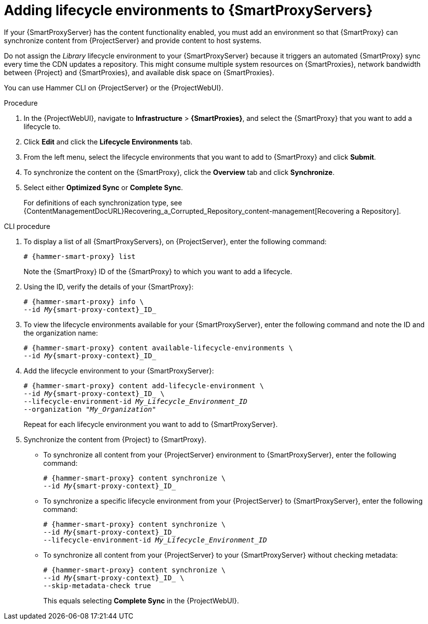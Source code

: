 [id="Adding_Lifecycle_Environments_{context}"]
= Adding lifecycle environments to {SmartProxyServers}

If your {SmartProxyServer} has the content functionality enabled, you must add an environment so that {SmartProxy} can synchronize content from {ProjectServer} and provide content to host systems.

Do not assign the _Library_ lifecycle environment to your {SmartProxyServer} because it triggers an automated {SmartProxy} sync every time the CDN updates a repository.
This might consume multiple system resources on {SmartProxies}, network bandwidth between {Project} and {SmartProxies}, and available disk space on {SmartProxies}.

You can use Hammer CLI on {ProjectServer} or the {ProjectWebUI}.

.Procedure
. In the {ProjectWebUI}, navigate to *Infrastructure* > *{SmartProxies}*, and select the {SmartProxy} that you want to add a lifecycle to.
. Click *Edit* and click the *Lifecycle Environments* tab.
. From the left menu, select the lifecycle environments that you want to add to {SmartProxy} and click *Submit*.
. To synchronize the content on the {SmartProxy}, click the *Overview* tab and click *Synchronize*.
. Select either *Optimized Sync* or *Complete Sync*.
+
For definitions of each synchronization type, see {ContentManagementDocURL}Recovering_a_Corrupted_Repository_content-management[Recovering a Repository].

.CLI procedure
. To display a list of all {SmartProxyServers}, on {ProjectServer}, enter the following command:
+
[options="nowrap", subs="+quotes,verbatim,attributes"]
----
# {hammer-smart-proxy} list
----
+
Note the {SmartProxy} ID of the {SmartProxy} to which you want to add a lifecycle.
. Using the ID, verify the details of your {SmartProxy}:
+
[options="nowrap", subs="+quotes,verbatim,attributes"]
----
# {hammer-smart-proxy} info \
--id _My_{smart-proxy-context}_ID_
----
. To view the lifecycle environments available for your {SmartProxyServer}, enter the following command and note the ID and the organization name:
+
[options="nowrap", subs="+quotes,verbatim,attributes"]
----
# {hammer-smart-proxy} content available-lifecycle-environments \
--id _My_{smart-proxy-context}_ID_
----
. Add the lifecycle environment to your {SmartProxyServer}:
+
[options="nowrap", subs="+quotes,verbatim,attributes"]
----
# {hammer-smart-proxy} content add-lifecycle-environment \
--id _My_{smart-proxy-context}_ID_ \
--lifecycle-environment-id _My_Lifecycle_Environment_ID_
--organization "_My_Organization_"
----
+
Repeat for each lifecycle environment you want to add to {SmartProxyServer}.
. Synchronize the content from {Project} to {SmartProxy}.
+
* To synchronize all content from your {ProjectServer} environment to {SmartProxyServer}, enter the following command:
+
[options="nowrap", subs="+quotes,verbatim,attributes"]
----
# {hammer-smart-proxy} content synchronize \
--id _My_{smart-proxy-context}_ID_
----
+
* To synchronize a specific lifecycle environment from your {ProjectServer} to {SmartProxyServer}, enter the following command:
+
[options="nowrap", subs="+quotes,verbatim,attributes"]
----
# {hammer-smart-proxy} content synchronize \
--id _My_{smart-proxy-context}_ID_
--lifecycle-environment-id _My_Lifecycle_Environment_ID_
----
+
* To synchronize all content from your {ProjectServer} to your {SmartProxyServer} without checking metadata:
+
[options="nowrap", subs="+quotes,verbatim,attributes"]
----
# {hammer-smart-proxy} content synchronize \
--id _My_{smart-proxy-context}_ID_ \
--skip-metadata-check true
----
+
This equals selecting *Complete Sync* in the {ProjectWebUI}.
